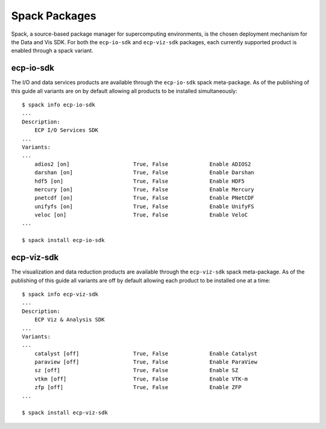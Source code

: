 Spack Packages
##############
Spack, a source-based package manager for supercomputing environments, is the chosen deployment mechanism for the Data and Vis SDK. For both the ``ecp-io-sdk``  and ``ecp-viz-sdk`` packages, each currently supported product is enabled through a spack variant.  

ecp-io-sdk
----------
The I/O and data services products are available through the ``ecp-io-sdk`` spack meta-package.  As of the publishing of this guide all variants are on by default allowing all products to be installed simultaneously::

    $ spack info ecp-io-sdk
    ...
    Description:
        ECP I/O Services SDK
    ...
    Variants:
    ...
        adios2 [on]                    True, False             Enable ADIOS2
        darshan [on]                   True, False             Enable Darshan
        hdf5 [on]                      True, False             Enable HDF5
        mercury [on]                   True, False             Enable Mercury
        pnetcdf [on]                   True, False             Enable PNetCDF
        unifyfs [on]                   True, False             Enable UnifyFS
        veloc [on]                     True, False             Enable VeloC
    ...

    $ spack install ecp-io-sdk

ecp-viz-sdk
-----------
The visualization and data reduction products are available through the ``ecp-viz-sdk`` spack meta-package.  As of the publishing of this guide all variants are off by default allowing each product to be installed one at a time::

    $ spack info ecp-viz-sdk
    ...
    Description:
        ECP Viz & Analysis SDK
    ...
    Variants:
    ...
        catalyst [off]                 True, False             Enable Catalyst
        paraview [off]                 True, False             Enable ParaView
        sz [off]                       True, False             Enable SZ
        vtkm [off]                     True, False             Enable VTK-m
        zfp [off]                      True, False             Enable ZFP
    ...

    $ spack install ecp-viz-sdk
